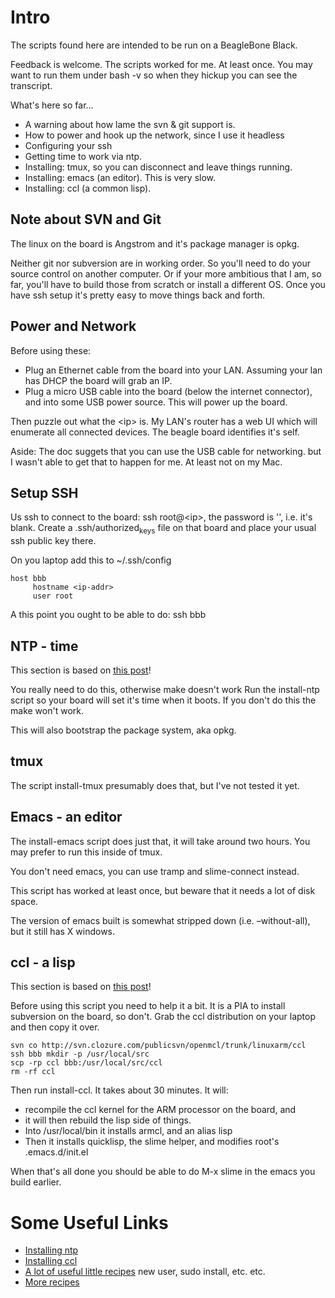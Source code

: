 * Intro
The scripts found here are intended to be run on a BeagleBone Black.

Feedback is welcome.  The scripts worked for me. At least once.  You
may want to run them under bash -v so when they hickup you can see the
transcript.

What's here so far...
+ A warning about how lame the svn & git support is.
+ How to power and hook up the network, since I use it headless
+ Configuring your ssh
+ Getting time to work via ntp.
+ Installing: tmux, so you can disconnect and leave things running.
+ Installing: emacs (an editor). This is very slow.
+ Installing: ccl (a common lisp).

** Note about SVN and Git

The linux on the board is Angstrom and it's package manager is opkg.

Neither git nor subversion are in working order.  So you'll need
to do your source control on another computer.  Or if your more
ambitious that I am, so far, you'll have to build those from scratch
or install a different OS.  Once you have ssh setup it's pretty
easy to move things back and forth.
** Power and Network
Before using these:
+ Plug an Ethernet cable from the board into your LAN.  Assuming
  your lan has DHCP the board will grab an IP.
+ Plug a micro USB cable into the board (below the
  internet connector), and into some USB power source.
  This will power up the board.

Then puzzle out what the <ip> is.  My LAN's router has a web UI which
will enumerate all connected devices.  The beagle board identifies
it's self.

Aside: The doc suggets that you can use the USB cable for networking.
but I wasn't able to get that to happen for me.  At least not on my
Mac.

** Setup SSH
Us ssh to connect to the board: ssh root@<ip>, the password is '',
i.e. it's blank.  Create a .ssh/authorized_keys file on that board
and place your usual ssh public key there.

On you laptop add this to ~/.ssh/config
#+begin_src
host bbb
     hostname <ip-addr>
     user root
#+end_src

A this point you ought to be able to do: ssh bbb

** NTP - time
This section is based on [[http://derekmolloy.ie/automatically-setting-the-beaglebone-black-time-using-ntp/][this post]]!

You really need to do this, otherwise make doesn't work  Run the
install-ntp script so your board will set it's time when it boots.
If you don't do this the make won't work.

This will also bootstrap the package system, aka opkg.
** tmux
The script install-tmux presumably does that, but I've not tested it yet.
** Emacs - an editor
The install-emacs script does just that, it will take around two
hours.  You may prefer to run this inside of tmux.  

You don't need emacs, you can use tramp and slime-connect instead.

This script has worked at least once, but beware that it needs a lot
of disk space.

The version of emacs built is somewhat stripped down (i.e. --without-all),
but it still has X windows.
** ccl - a lisp
This section is based on [[http://www.raspihub.com/go/f5780dbf11dabc60771e67b357ae947bc6b3fd87f35d5f38e7d511ff88e08d0c][this post]]!

Before using this script you need to help it a bit.  It is a PIA to
install subversion on the board, so don't.  Grab the ccl distribution
on your laptop and then copy it over.
#+begin_src
  svn co http://svn.clozure.com/publicsvn/openmcl/trunk/linuxarm/ccl
  ssh bbb mkdir -p /usr/local/src
  scp -rp ccl bbb:/usr/local/src/ccl
  rm -rf ccl
#+end_src
Then run install-ccl.  It takes about 30 minutes.  It will:
+ recompile the ccl kernel for the ARM processor on the board, and
+ it will then rebuild the lisp side of things.
+ Into /usr/local/bin it installs armcl, and an alias lisp 
+ Then it installs quicklisp, the slime helper, and modifies root's
  .emacs.d/init.el
When that's all done you should be able to do M-x slime in the emacs
you build earlier.

* Some Useful Links
+ [[http://derekmolloy.ie/automatically-setting-the-beaglebone-black-time-using-ntp/][Installing ntp]]
+ [[http://www.raspihub.com/go/f5780dbf11dabc60771e67b357ae947bc6b3fd87f35d5f38e7d511ff88e08d0c][Installing ccl]]
+ [[http://www.gigamegablog.com/2012/01/29/beaglebone-linux-101-configuring-angstrom-linux/][A lot of useful little recipes]] new user, sudo install, etc. etc.
+ [[http://blog.outten.net/article/2013-02-02-beaglebone-setup][More recipes]]
